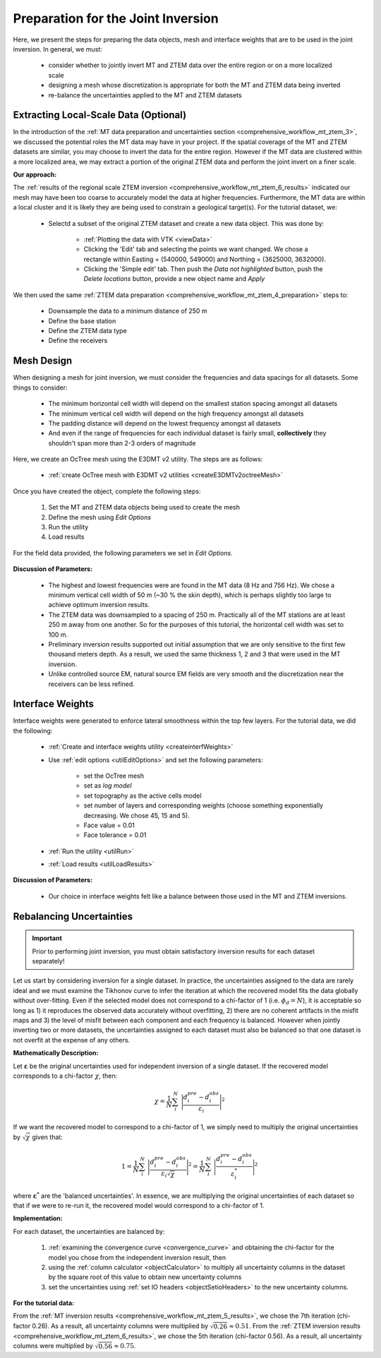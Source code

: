 .. _comprehensive_workflow_mt_ztem_7:

Preparation for the Joint Inversion
===================================

Here, we present the steps for preparing the data objects, mesh and interface weights that are to be used in the joint inversion. In general, we must:

    - consider whether to jointly invert MT and ZTEM data over the entire region or on a more localized scale
    - designing a mesh whose discretization is appropriate for both the MT and ZTEM data being inverted
    - re-balance the uncertainties applied to the MT and ZTEM datasets


Extracting Local-Scale Data (Optional)
--------------------------------------

In the introduction of the :ref:`MT data preparation and uncertainties section <comprehensive_workflow_mt_ztem_3>`, we discussed the potential roles the MT data may have in your project. If the spatial coverage of the MT and ZTEM datasets are similar, you may choose to invert the data for the entire region. However if the MT data are clustered within a more localized area, we may extract a portion of the original ZTEM data and perform the joint invert on a finer scale.

**Our approach:**

The :ref:`results of the regional scale ZTEM inversion <comprehensive_workflow_mt_ztem_6_results>` indicated our mesh may have been too coarse to accurately model the data at higher frequencies. Furthermore, the MT data are within a local cluster and it is likely they are being used to constrain a geological target(s). For the tutorial dataset, we:

    - Selectd a subset of the original ZTEM dataset and create a new data object. This was done by:

        - :ref:`Plotting the data with VTK <viewData>`
        - Clicking the 'Edit' tab and selecting the points we want changed. We chose a rectangle within Easting = (540000, 549000) and Northing = (3625000, 3632000).
        - Clicking the 'Simple edit' tab. Then push the *Data not highlighted* button, push the *Delete locations* button, provide a new object name and *Apply*

We then used the same :ref:`ZTEM data preparation <comprehensive_workflow_mt_ztem_4_preparation>` steps to:

    - Downsample the data to a minimum distance of 250 m
    - Define the base station
    - Define the ZTEM data type
    - Define the receivers


Mesh Design
-----------

When designing a mesh for joint inversion, we must consider the frequencies and data spacings for all datasets. Some things to consider:

    - The minimum horizontal cell width will depend on the smallest station spacing amongst all datasets
    - The minimum vertical cell width will depend on the high frequency amongst all datasets
    - The padding distance will depend on the lowest frequency amongst all datasets
    - And even if the range of frequencies for each individual dataset is fairly small, **collectively** they shouldn't span more than 2-3 orders of magnitude

Here, we create an OcTree mesh using the E3DMT v2 utility. The steps are as follows:

    - :ref:`create OcTree mesh with E3DMT v2 utilities <createE3DMTv2octreeMesh>`

Once you have created the object, complete the following steps:

	1) Set the MT and ZTEM data objects being used to create the mesh
	2) Define the mesh using *Edit Options*
	3) Run the utility
	4) Load results

For the field data provided, the following parameters we set in *Edit Options*.

.. figure:: images/mesh_parameters_joint.png
    :align: center
    :width: 500


**Discussion of Parameters:**

    - The highest and lowest frequencies were are found in the MT data (8 Hz and 756 Hz). We chose a minimum vertical cell width of 50 m (~30 % the skin depth), which is perhaps slightly too large to achieve optimum inversion results. 
    - The ZTEM data was downsampled to a spacing of 250 m. Practically all of the MT stations are at least 250 m away from one another. So for the purposes of this tutorial, the horizontal cell width was set to 100 m.
    - Preliminary inversion results supported out initial assumption that we are only sensitive to the first few thousand meters depth. As a result, we used the same thickness 1, 2 and 3 that were used in the MT inversion.
    - Unlike controlled source EM, natural source EM fields are very smooth and the discretization near the receivers can be less refined.



Interface Weights
-----------------

Interface weights were generated to enforce lateral smoothness within the top few layers. For the tutorial data, we did the following:

    - :ref:`Create and interface weights utility <createinterfWeights>`
    - Use :ref:`edit options <utilEditOptions>` and set the following parameters:

        - set the OcTree mesh
        - set as *log model*
        - set topography as the active cells model
        - set number of layers and corresponding weights (choose something exponentially decreasing. We chose 45, 15 and 5).
        - Face value = 0.01
        - Face tolerance = 0.01

    - :ref:`Run the utility <utilRun>`
    - :ref:`Load results <utilLoadResults>`

**Discussion of Parameters:**

    - Our choice in interface weights felt like a balance between those used in the MT and ZTEM inversions.


.. _comprehensive_workflow_mt_ztem_7_rebalancing:

Rebalancing Uncertainties
-------------------------

.. important:: Prior to performing joint inversion, you must obtain satisfactory inversion results for each dataset separately!


Let us start by considering inversion for a single dataset. In practice, the uncertainties assigned to the data are rarely ideal and we must examine the Tikhonov curve to infer the iteration at which the recovered model fits the data globally without over-fitting. Even if the selected model does not correspond to a chi-factor of 1 (i.e. :math:`\phi_d = N`), it is acceptable so long as 1) it reproduces the observed data accurately without overfitting, 2) there are no coherent artifacts in the misfit maps and 3) the level of misfit between each component and each frequency is balanced. However when jointly inverting two or more datasets, the uncertainties assigned to each dataset must also be balanced so that one dataset is not overfit at the expense of any others.

**Mathematically Description:**

Let :math:`\boldsymbol{\varepsilon}` be the original uncertainties used for independent inversion of a single dataset. If the recovered model corresponds to a chi-factor :math:`\chi`, then:

.. math::
    \chi = \frac{1}{N} \sum_i^N \; \Bigg | \frac{d_i^{pre} - d_i^{obs}}{\varepsilon_i} \Bigg |^2


If we want the recovered model to correspond to a chi-factor of 1, we simply need to multiply the original uncertainties by :math:`\sqrt{\chi}` given that:

.. math::
    1 = \frac{1}{N} \sum_i^N \; \Bigg | \frac{d_i^{pre} - d_i^{obs}}{\varepsilon_i \sqrt{\chi} } \Bigg |^2 = \frac{1}{N} \sum_i^N \; \Bigg | \frac{d_i^{pre} - d_i^{obs}}{\varepsilon_i^* } \Bigg |^2


where :math:`\boldsymbol{\varepsilon}^*` are the 'balanced uncertainties'. In essence, we are multiplying the original uncertainties of each dataset so that if we were to re-run it, the recovered model would correspond to a chi-factor of 1.

**Implementation:**

For each dataset, the uncertainties are balanced by:

    1) :ref:`examining the convergence curve <convergence_curve>` and obtaining the chi-factor for the model you chose from the independent inversion result, then
    2) using the :ref:`column calculator <objectCalculator>` to multiply all uncertainty columns in the dataset by the square root of this value to obtain new uncertainty columns
    3) set the uncertainties using :ref:`set IO headers <objectSetioHeaders>` to the new uncertainty columns.

**For the tutorial data:**

From the :ref:`MT inversion results <comprehensive_workflow_mt_ztem_5_results>`, we chose the 7th iteration (chi-factor 0.26). As a result, all uncertainty columns were multiplied by :math:`\sqrt{0.26} \approx 0.51`. From the :ref:`ZTEM inversion results <comprehensive_workflow_mt_ztem_6_results>`, we chose the 5th iteration (chi-factor 0.56). As a result, all uncertainty columns were multiplied by :math:`\sqrt{0.56} \approx 0.75`.

